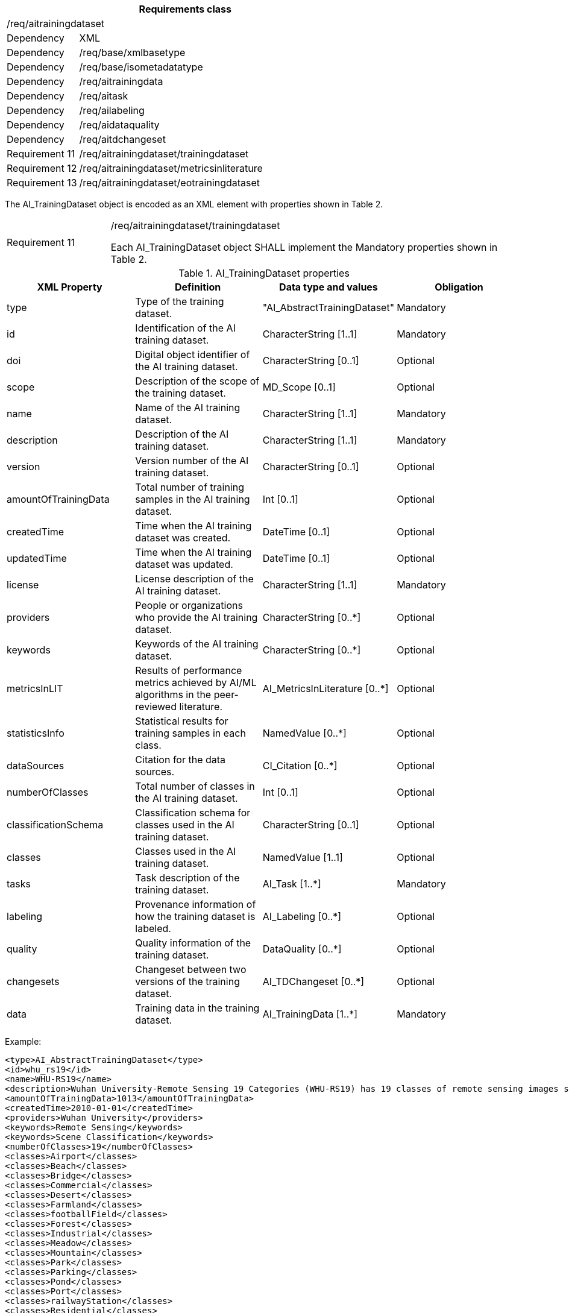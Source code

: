 [width="100%",cols="20%,80%",options="header",]
|===
2+|*Requirements class* 
2+|/req/aitrainingdataset
|Dependency |XML
|Dependency |/req/base/xmlbasetype
|Dependency |/req/base/isometadatatype
|Dependency |/req/aitrainingdata
|Dependency |/req/aitask
|Dependency |/req/ailabeling
|Dependency |/req/aidataquality
|Dependency |/req/aitdchangeset
|Requirement 11|/req/aitrainingdataset/trainingdataset
|Requirement 12|/req/aitrainingdataset/metricsinliterature
|Requirement 13|/req/aitrainingdataset/eotrainingdataset
|===

The AI_TrainingDataset object is encoded as an XML element with properties shown in Table 2.

[width="100%",cols="20%,80%",]
|===
|Requirement 11|/req/aitrainingdataset/trainingdataset

Each AI_TrainingDataset object SHALL implement the Mandatory properties shown in Table 2.
|===

.AI_TrainingDataset properties
[width="100%",cols="25%,25%,25%,25%",options="header",]
|===
|XML Property |Definition |Data type and values |Obligation
|type |Type of the training dataset. |"AI_AbstractTrainingDataset" |Mandatory
|id |Identification of the AI training dataset. |CharacterString [1..1] |Mandatory
|doi |Digital object identifier of the AI training dataset. |CharacterString [0..1] |Optional
|scope |Description of the scope of the training dataset. |MD_Scope [0..1] |Optional
|name |Name of the AI training dataset. |CharacterString [1..1] |Mandatory
|description |Description of the AI training dataset. |CharacterString [1..1] |Mandatory
|version |Version number of the AI training dataset. |CharacterString [0..1] |Optional
|amountOfTrainingData |Total number of training samples in the AI training dataset. |Int [0..1] |Optional
|createdTime |Time when the AI training dataset was created. |DateTime [0..1] |Optional
|updatedTime |Time when the AI training dataset was updated. |DateTime [0..1] |Optional
|license |License description of the AI training dataset. |CharacterString [1..1] |Mandatory
|providers |People or organizations who provide the AI training dataset. |CharacterString [0..*] |Optional
|keywords |Keywords of the AI training dataset. |CharacterString [0..*] |Optional
|metricsInLIT |Results of performance metrics achieved by AI/ML algorithms in the peer-reviewed literature. |AI_MetricsInLiterature [0..*] |Optional
|statisticsInfo |Statistical results for training samples in each class. |NamedValue [0..*] |Optional
|dataSources |Citation for the data sources. |CI_Citation [0..*] |Optional
|numberOfClasses |Total number of classes in the AI training dataset. |Int [0..1] |Optional
|classificationSchema |Classification schema for classes used in the AI training dataset. |CharacterString [0..1] |Optional
|classes |Classes used in the AI training dataset. |NamedValue [1..1] |Optional
|tasks |Task description of the training dataset. |AI_Task [1..*] |Mandatory
|labeling |Provenance information of how the training dataset is labeled. |AI_Labeling [0..*] |Optional
|quality |Quality information of the training dataset. |DataQuality [0..*] |Optional
|changesets |Changeset between two versions of the training dataset. |AI_TDChangeset [0..*] |Optional
|data |Training data in the training dataset. |AI_TrainingData [1..*] |Mandatory
|===

Example:

   <type>AI_AbstractTrainingDataset</type>
   <id>whu_rs19</id>
   <name>WHU-RS19</name>
   <description>Wuhan University-Remote Sensing 19 Categories (WHU-RS19) has 19 classes of remote sensing images scenes obtained from Google Earth</description>
   <amountOfTrainingData>1013</amountOfTrainingData>
   <createdTime>2010-01-01</createdTime>
   <providers>Wuhan University</providers>
   <keywords>Remote Sensing</keywords>
   <keywords>Scene Classification</keywords>
   <numberOfClasses>19</numberOfClasses>
   <classes>Airport</classes>
   <classes>Beach</classes>
   <classes>Bridge</classes>
   <classes>Commercial</classes>
   <classes>Desert</classes>
   <classes>Farmland</classes>
   <classes>footballField</classes>
   <classes>Forest</classes>
   <classes>Industrial</classes>
   <classes>Meadow</classes>
   <classes>Mountain</classes>
   <classes>Park</classes>
   <classes>Parking</classes>
   <classes>Pond</classes>
   <classes>Port</classes>
   <classes>railwayStation</classes>
   <classes>Residential</classes>
   <classes>River</classes>
   <classes>Viaduct</classes>
   <tasks>
      <type>EOTask</type>
      <id>whu_rs19-task</id>
      <description>Structural high-resolution satellite image indexing</description>
      <taskType>Scene Classification</taskType>
   </tasks>
   <data>
      <type>EOTrainingData</type>
      <id>airport_01</id>
      <dataSources>
         <cit:title>googleEarth</cit:title>
      </dataSources>
      <dataURL>image/Airport/airport_01.jpg</dataURL>
      <labels>
         <type>SceneLabel</type>
         <class>Airport</class>
      </labels>
   </data>

If the optional element AI_MetricsInLiterature is specified, this element is encoded as XML element with properties as shown in Table 3.

[width="100%",cols="20%,80%",]
|===
|Requirement 12|/req/aitrainingdataset/metricsinliterature

Each AI_MetricsInLiterature value SHALL implement the Mandatory properties shown in Table 3.
|===

.AI_MetricsInLiterature properties
[width="100%",cols="25%,25%,25%,25%",options="header",]
|===
|XML Property |Definition |Data type and values |Obligation
|doi |Digital object identifier of the peer-reviewed literature. |CharacterString [1..1] |Mandatory
|algorithm |AI/ML algorithms used in the peer-reviewed literature. |CharacterString [0..1] |Optional
|metrics |Metrics and results of AI/ML algorithms in the peer-reviewed literature. |NamedValue [1..*] |Mandatory
|===

Example:

   <doi>10.1109/TGRS.2019.2917161</doi>
   <algorithm>FACNN</algorithm>
   <metrics>
      <key>Overall Accuracy</key>
      <value>0.9881</value>
   </metrics>

The AI_EOTrainingDataset object is encoded as an XML element with properties shown in Table 2 and Table 4.

[width="100%",cols="20%,80%",]
|===
|Requirement 13|/req/aitrainingdataset/eotrainingdataset

Each AI_EOTrainingDataset object SHALL implement the Mandatory properties both shown in Table 2 and Table 4.
|===

.AI_EOTrainingDataset properties
[width="100%",cols="25%,25%,25%,25%",options="header",]
|===
|XML Property |Definition |Data type and values |Obligation
|type |Type of the training dataset. |"AI_EOTrainingDataset" |Mandatory
|extent |Spatial extent of the EO training dataset. |EX_Extent [0..1] |Optional
|bands |Bands description of the images used in the EO training dataset. |MD_Band [0..*] |Optional
|imageSize |Size of the images used in the EO training dataset. |ChracterString [0..1] |Optional
|===

Example:

   <type>AI_EOTrainingDataset</type>
   <id>whu_rs19</id>
   <name>WHU-RS19</name>
   <description>Wuhan University-Remote Sensing 19 Categories (WHU-RS19) has 19 classes of remote sensing images scenes obtained from Google Earth</description>
   <amountOfTrainingData>1013</amountOfTrainingData>
   <createdTime>2010-01-01</createdTime>
   <providers>Wuhan University</providers>
   <keywords>Remote Sensing</keywords>
   <keywords>Scene Classification</keywords>
   <numberOfClasses>19</numberOfClasses>
   <extent>
   <gex:geographicElement>
   <gex:westBoundLongitude>-180</gex:westBoundLongitude>
         <gex:eastBoundLongitude>180</gex:eastBoundLongitude>
         <gex:southBoundLatitude>-90</gex:southBoundLatitude>
         <gex:northBoundLatitude>90</gex:northBoundLatitude>
   </gex:geographicElement>
   </extent>
   <bands>
   <mrc:name>
   <mcc:code>red</mcc:code>
   </mrc:name>
   </bands>
   <bands>
   <mrc:name>
   <mcc:code>green</mcc:code>
   </mrc:name>
   </bands>
   <bands>
   <mrc:name>
   <mcc:code>blue</mcc:code>
   </mrc:name>
   </bands>
   <imageSize>6000x7600</imageSize>
   <classes>Airport</classes>
   <classes>Beach</classes>
   <classes>Bridge</classes>
   <classes>Commercial</classes>
   <classes>Desert</classes>
   <classes>Farmland</classes>
   <classes>footballField</classes>
   <classes>Forest</classes>
   <classes>Industrial</classes>
   <classes>Meadow</classes>
   <classes>Mountain</classes>
   <classes>Park</classes>
   <classes>Parking</classes>
   <classes>Pond</classes>
   <classes>Port</classes>
   <classes>railwayStation</classes>
   <classes>Residential</classes>
   <classes>River</classes>
   <classes>Viaduct</classes>
   <tasks>
      <type>AI_EOTask</type>
      <id>whu_rs19-task</id>
      <description>Structural high-resolution satellite image indexing</description>
      <taskType>Scene Classification</taskType>
   </tasks>
   <data>
      <type>AI_EOTrainingData</type>
      <id>airport_01</id>
      <dataSources>
   <cit:title>googleEarth</cit:title>
   </dataSources>
      <dataURL>image/Airport/airport_01.jpg</dataURL>
      <labels>
         <type>AI_SceneLabel</type>
         <class>Airport</class>
      </labels>
   </data>